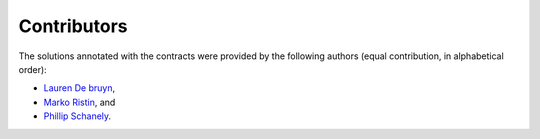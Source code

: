 ************
Contributors
************

The solutions annotated with the contracts were provided by the following authors (equal contribution, in alphabetical order):

* `Lauren De bruyn <https://github.com/ProLoD>`_,
* `Marko Ristin <https://github.com/mristin>`_, and
* `Phillip Schanely <https://github.com/pschanely>`_.
